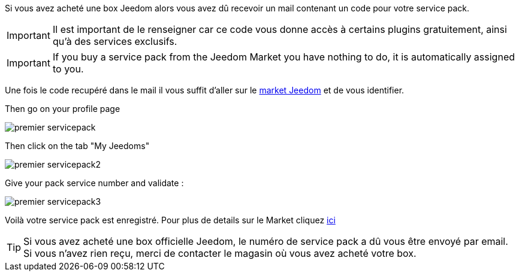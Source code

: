 Si vous avez acheté une box Jeedom alors vous avez dû recevoir un mail contenant un code pour votre service pack.

[IMPORTANT]
Il est important de le renseigner car ce code vous donne accès à certains plugins gratuitement, ainsi qu'à des services exclusifs.

[IMPORTANT]
If you buy a service pack from the Jeedom Market you have nothing to do, it is automatically assigned to you.

Une fois le code recupéré dans le mail il vous suffit d'aller sur le link:https://market.jeedom.fr[market Jeedom] et de vous identifier.

Then go on your profile page

image::../images/premier-servicepack.png[]

Then click on the tab "My Jeedoms"

image::../images/premier-servicepack2.png[]

Give your pack service number and validate :

image::../images/premier-servicepack3.png[]

Voilà votre service pack est enregistré. Pour plus de details sur le Market cliquez link:https://github.com/jeedom/core/blob/stable/doc/fr_FR/market.asciidoc[ici]

[icon="../images/plugin/tip.png"]
[TIP]
Si vous avez acheté une box officielle Jeedom, le numéro de service pack a dû vous être envoyé par email. Si vous n'avez rien reçu, merci de contacter le magasin où vous avez acheté votre box.